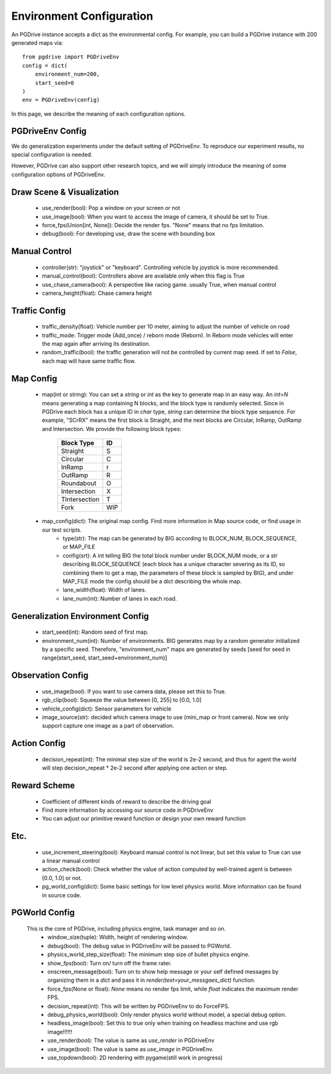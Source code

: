 .. _gen_env_config:

##########################
Environment Configuration
##########################

An PGDrive instance accepts a dict as the environmental config. For example, you can build a PGDrive instance with 200 generated maps via::

    from pgdrive import PGDriveEnv
    config = dict(
        environment_num=200,
        start_seed=0
    )
    env = PGDriveEnv(config)


In this page, we describe the meaning of each configuration options.

PGDriveEnv Config
###########################

We do generalization experiments under the default setting of PGDriveEnv. To reproduce our experiment results,
no special configuration is needed.

However, PGDrive can also support other research topics, and we will simply introduce the meaning of some configuration
options of PGDriveEnv.

Draw Scene & Visualization
###########################

    - use_render(bool): Pop a window on your screen or not
    - use_image(bool): When you want to access the image of camera, it should be set to True.
    - force_fps(Union[int, None]): Decide the render fps. "None" means that no fps limitation.
    - debug(bool): For developing use, draw the scene with bounding box

Manual Control
################

    - controller(str): "joystick" or "keyboard". Controlling vehicle by joystick is more recommended.
    - manual_control(bool): Controllers above are available only when this flag is True
    - use_chase_camera(bool): A perspective like racing game. usually True, when manual control
    - camera_height(float): Chase camera height

Traffic Config
#################

    - traffic_density(float): Vehicle number per 10 meter, aiming to adjust the number of vehicle on road
    - traffic_mode: Trigger mode (Add_once) / reborn mode (Reborn). In Reborn mode vehicles will enter the map again after arriving its destination.
    - random_traffic(bool): the traffic generation will not be controlled by current map seed. If set to *False*, each map will have same traffic flow.

Map Config
#############
    -   map(int or string): You can set a *string* or *int* as the key to generate map in an easy way. An *int=N* means generating a map containing N blocks,
        and the block type is randomly selected. Since in PGDrive each block has a unique ID in *char* type, *string* can determine the block type sequence.
        For example, "SCrRX" means the first block is Straight, and the next blocks are Circular, InRamp, OutRamp and Intersection.
        We provide the following block types:

            +---------------+-----------+
            | Block Type    |    ID     |
            +===============+===========+
            | Straight      |     S     |
            +---------------+-----------+
            | Circular      |     C     |
            +---------------+-----------+
            | InRamp        |     r     |
            +---------------+-----------+
            | OutRamp       |     R     |
            +---------------+-----------+
            | Roundabout    |     O     |
            +---------------+-----------+
            | Intersection  |     X     |
            +---------------+-----------+
            | TIntersection |     T     |
            +---------------+-----------+
            | Fork          |    WIP    |
            +---------------+-----------+


    - map_config(dict): The original map config. Find more information in Map source code, or find usage in our test scripts.
        - type(str): The map can be generated by BIG according to BLOCK_NUM, BLOCK_SEQUENCE, or MAP_FILE
        - config(srt): A int telling BIG the total block number under BLOCK_NUM mode, or a str describing BLOCK_SEQUENCE
          (each block has a unique character severing as its ID, so combining them to get a map, the parameters of these block
          is sampled by BIG), and under MAP_FILE mode the config should be a dict describing the whole map.
        - lane_width(float): Width of lanes.
        - lane_num(int): Number of lanes in each road.

Generalization Environment Config
##################################

    - start_seed(int): Random seed of first map.
    - environment_num(int): Number of environments. BIG generates map by a random generator initialized by a specific seed.
      Therefore, "environment_num" maps are generated by seeds \[seed for seed in range(start_seed,
      start_seed+environment_num)\]

Observation Config
######################

    - use_image(bool): If you want to use camera data, please set this to True.
    - rgb_clip(bool): Squeeze the value between \[0, 255\] to \[0.0, 1.0\]
    - vehicle_config(dict): Sensor parameters for vehicle
    - image_source(str): decided which camera image to use (mini_map or front camera). Now we only support capture one image as a part of
      observation.

Action Config
#######################

    - decision_repeat(int): The minimal step size of the world is 2e-2 second, and thus for agent the world will step
      decision_repeat * 2e-2 second after applying one action or step.


Reward Scheme
####################

    - Coefficient of different kinds of reward to describe the driving goal
    - Find more information by accessing our source code in PGDriveEnv
    - You can adjust our primitive reward function or design your own reward function

Etc.
##########

    - use_increment_steering(bool): Keyboard manual control is not linear, but set this value to True can use a linear
      manual control
    - action_check(bool): Check whether the value of action computed by well-trained agent is between \[0.0, 1.0\] or not.
    - pg_world_config(dict): Some basic settings for low level physics world. More information can be found in source code.

PGWorld Config
################
    This is the core of PGDrive, including physics engine, task manager and so on.
     - window_size(tuple): Width, height of rendering window.
     - debug(bool): The debug value in PGDriveEnv will be passed to PGWorld.
     - physics_world_step_size(float): The minimum step size of bullet physics engine.
     - show_fps(bool): Turn on/ turn off the frame rater.
     - onscreen_message(bool): Turn on to show help message or your self defined messages by organizing them in a *dict* and pass it in *render(text=your_messgaes_dict)* function.
     - force_fps(None or float): *None* means no render fps limit, while *float* indicates the maximum render FPS.
     - decision_repeat(int): This will be written by PGDriveEnv to do ForceFPS.
     - debug_physics_world(bool): Only render physics world without model, a special debug option.
     - headless_image(bool): Set this to true only when training on headless machine and use rgb image!!!!!!
     - use_render(bool): The value is same as *use_render* in PGDriveEnv
     - use_image(bool): The value is same as *use_image* in PGDriveEnv.
     - use_topdown(bool): 2D rendering with pygame(still work in progress)
